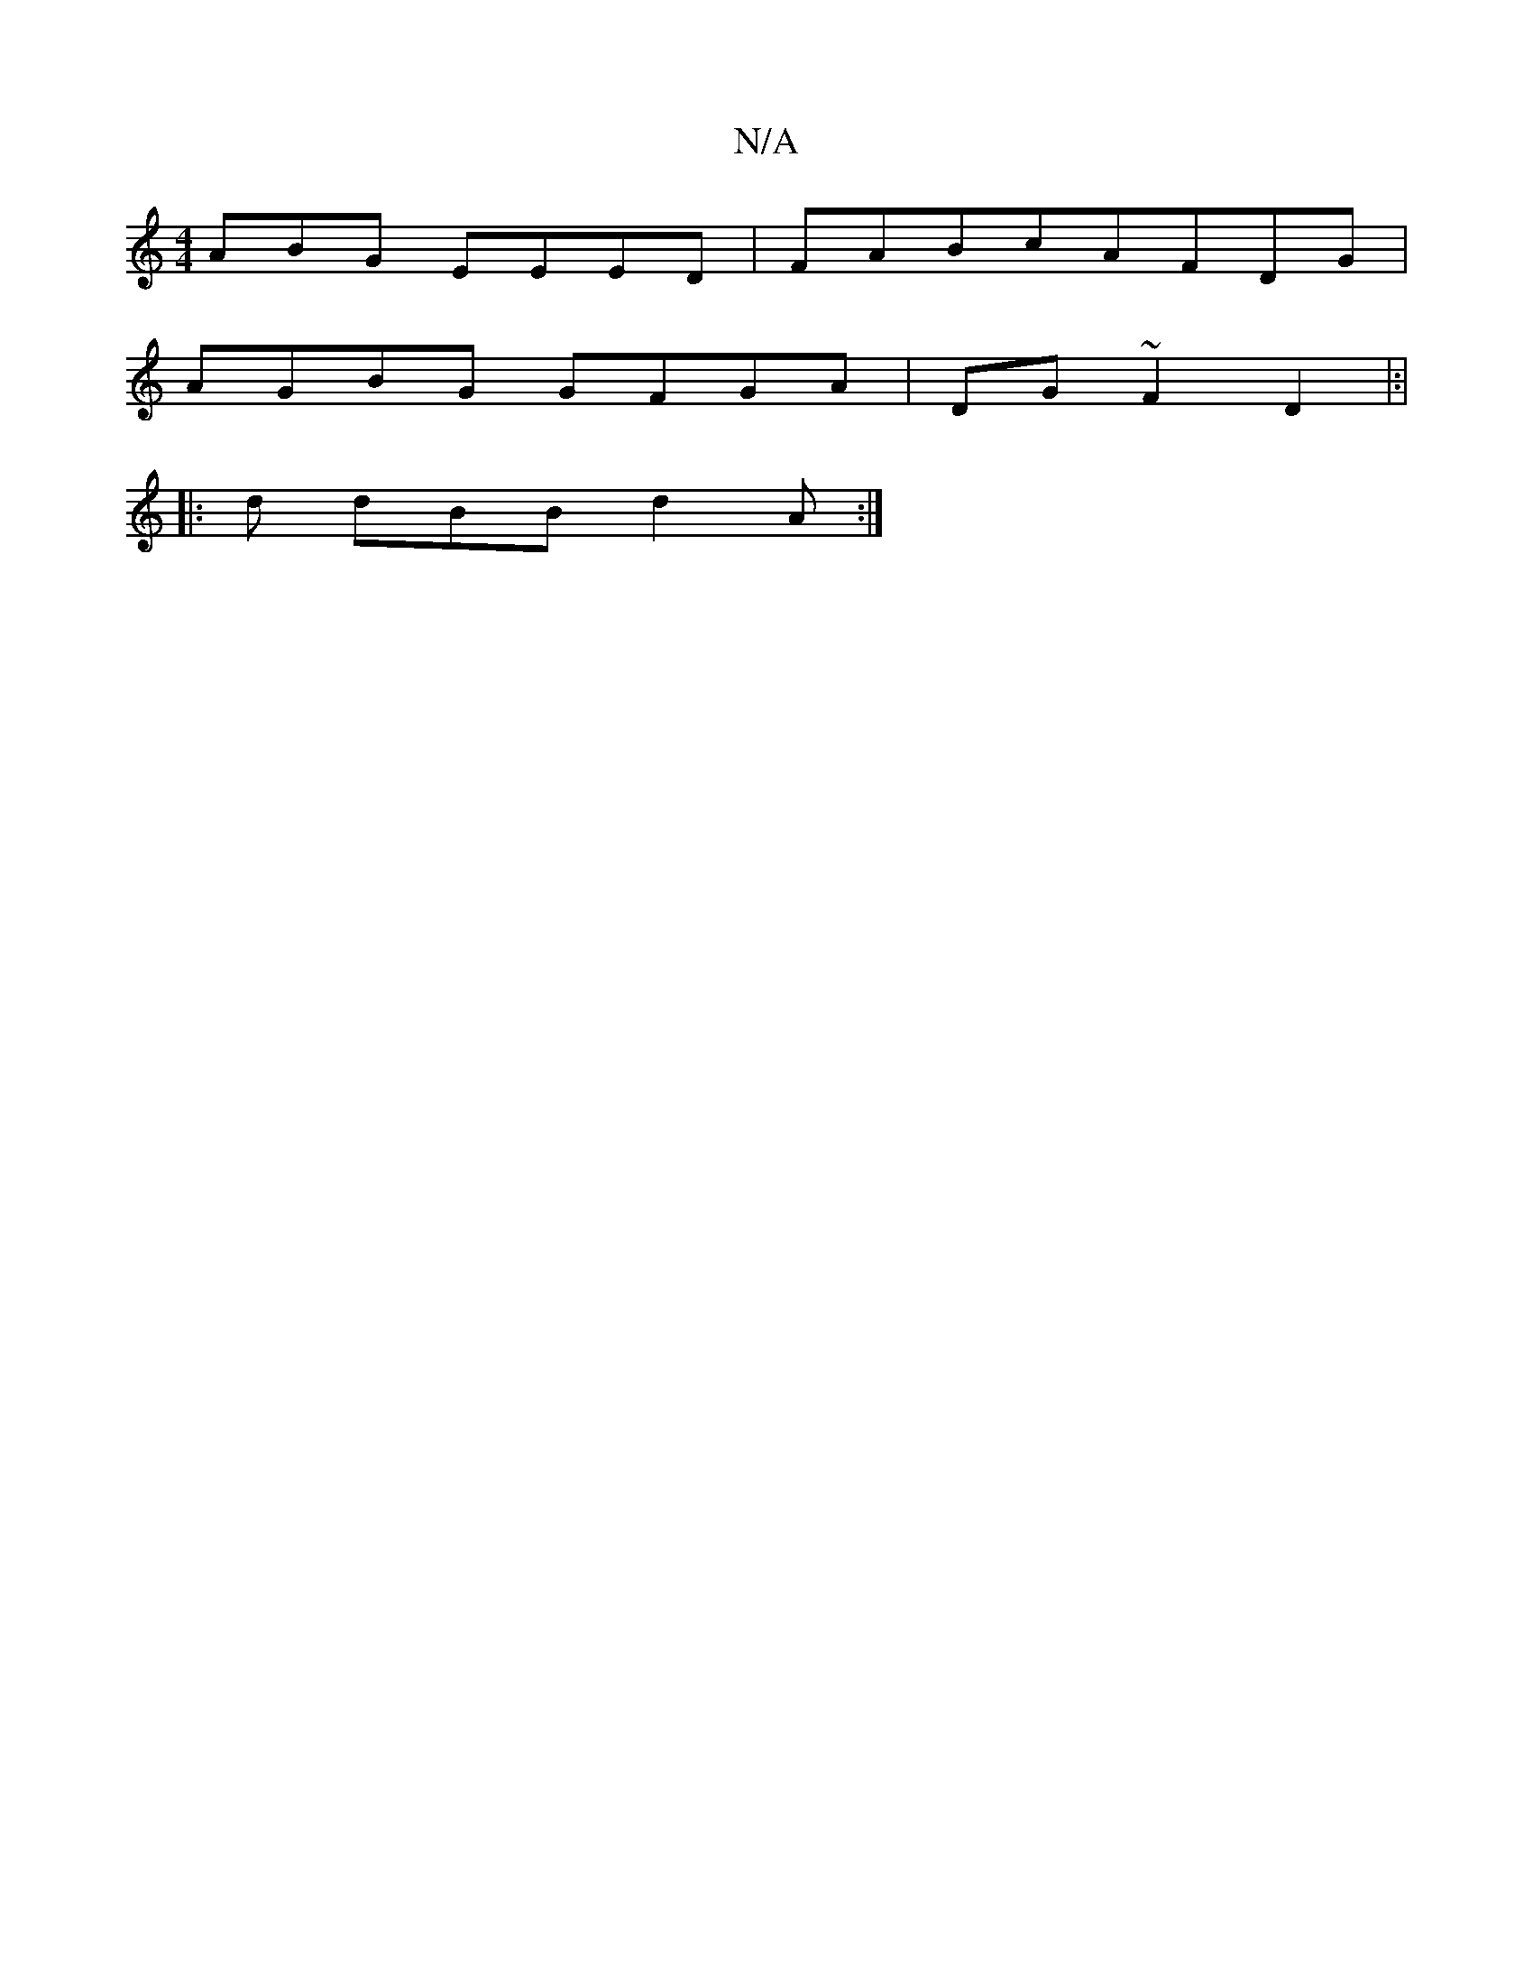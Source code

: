 X:1
T:N/A
M:4/4
R:N/A
K:Cmajor
ABG EEED|FAB^{c}AFDG|
AGBG GFGA| DG~F2 D2|:|
|: d dBB d2A:|

|:Sde | gf|fgea gbgB|1 GAAG d3B GA|(3GAF ~G2 BG:|

AAd (3A(A,DCE:|
FE AB cBde| e2d=c BABD|EDCA GGE2 :|[2 B2dB E2G2 | d3B BG~E2 :|[2 D2DB |1